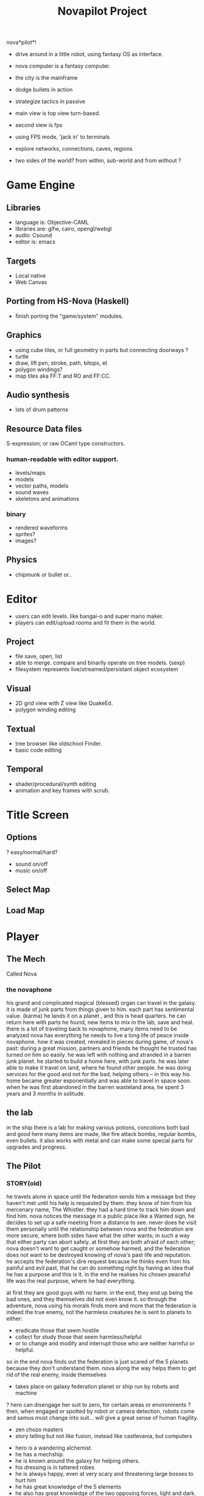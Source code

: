 #+TITLE: Novapilot Project

nova*pilot*! 
- drive around in a little robot, using fantasy OS as interface.
- nova computer is a fantasy computer.

- the city is the mainframe
- dodge bullets in action
- strategize tactics in passive

- main view is top view turn-based.
- second view is fps
- using FPS mode, 'jack in' to terminals 

- explore networks, connections, caves, regions

- two sides of the world? from within, sub-world
  and from without ?

* Game Engine
** Libraries
- language is: Objective-CAML
- libraries are: glfw, cairo, opengl/webgl
- audio: Csound
- editor is: emacs
** Targets
- Local native
- Web Canvas
** Porting from HS-Nova (Haskell)
- finish porting the "game/system" modules.
** Graphics
- using cube tiles, or full geometry in parts but connecting doorways ?
- turtle
- draw, lift pen, stroke, path, bitops, et
- polygon windings?
- map tiles aka FF:T and RO and FF:CC.

** Audio synthesis
- lots of drum patterns

** Resource Data files
S-expression; or raw OCaml type constructors.
*** human-readable with editor support.
- levels/maps
- models
- vector paths, models
- sound waves
- skeletons and animations
*** binary
- rendered waveforms
- sprites?
- images?

** Physics
- chipmunk or bullet or..

* Editor
 - users can edit levels. like bangai-o and super mario maker.
 - players can edit/upload rooms and fit them in the world.
** Project
 - file save, open, list
 - able to merge. compare and binarily operate on tree models. (sexp)
 - filesystem represents live/streamed/persistant object ecosystem
** Visual
 - 2D grid view with Z view like QuakeEd.
 - polygon winding editing
** Textual
 - tree browser like oldschool Finder.
 - basic code editing
** Temporal
 - shader/procedural/synth editing
 - animation and key frames with scrub.

* Title Screen
** Options
 ? easy/normal/hard?
 - sound on/off
 - music on/off
** Select Map
** Load Map
* Player
** The Mech
 Called Nova
*** the novaphone
  his grand and complicated magical (blessed) organ can travel in the galaxy.
  it is made of junk parts from things given to him. each part has sentimental value. (karma)
  he lands it on a planet , and this is head quarters. he can return here with parts he found,
     new items to mix in the lab, save and heal.
  there is a lot of traveling back to novaphone, many items need to be analyzed
  nova has everything he needs to live a long life of peace inside novaphone.
  how it was created, revealed in pieces during game, of nova's past:
     during a great mission, partners and friends he thought he trusted has turned on him
     so easily. he was left with nothing and stranded in a barren junk planet. he started to build a
     home here, with junk parts. he was later able to make it travel on land, where he found other
     people. he was doing services for the good and not for the bad, helping others -- in this way
     his home became greater exponentially and was able to travel in space soon. when he was
     first abandoned in the barren wasteland area, he spent 3 years and 3 months in solitude.
** the lab
  in the ship there is a lab for making various potions, concotions both bad and good
  here many items are made, like fire attack bombs, regular bombs, even bullets.
  it also works with metal and can make some special parts for upgrades and progress.

** The Pilot
*** STORY(old)
  he travels alone in space until the federation sends him a message but they haven't met
    until his help is requested by them. they know of him from his mercenary name, The Whistler.
    they had a hard time to track him down and find him. nova notices the message in a public place
    like a Wanted sign, he decides to set up a safe meeting from a distance to see. never does he
    visit them personally until the relationship between nova and the federation are more secure,
    where both sides have what the other wants; in such a way that either party can abort safely.
    at first they are both afraid of each other; nova doesn't want to get caught or somehow harmed,
    and the federation does not want to be destroyed knowing of nova's past life and reputation.
  he accepts the federation's dire request because he thinks even from his painful and evil past,
	 that he can do something right by having an idea that he has a purpose and this is it.
	 in the end he realises his chosen peaceful life was the real purpose, where he had everything.

  at first they are good guys with no harm. in the end, they end up being the bad ones, and they
  themselves did not even know it. so through the adventure, nova using his morals finds more and
  more that the federation is indeed the true enemy, not the harmless creatures he is sent to planets
  to either:
  - eradicate those that seem hostile
  - collect for study those that seem harmless/helpful
  - or to change and modify and interrupt those who are neither harmful or helpful.
  so in the end nova finds out the federation is just scared of the 5 planets because they don't
  understand them. nova along the way helps them to get rid of the real enemy, inside themselves

  - takes place on galaxy federation planet or ship run by robots and machine
  ? hero can disengage her suit to zero, for certain areas or environments ?
	 then, when engaged or spotted by robot or camera detection, robots come and
	 samus must change into suit... will give a great sense of human fragility.
  - zen chozo masters
  - story telling but not like fusion, instead like castlevania, but computers
 - hero is a wandering alchemist.
 - he has a mechship.
 - he is known around the galaxy for helping others.
 - his dressing is in tattered robes
 - he is always happy, even at very scary and threatening large bosses to hurt him
 - he has great knowledge of the 5 elements
 - he also has great knowledge of the two opposing forces, light and dark. neither are good or bad.
 - he is a retired bounty hunter a long time ago,
 - now is in a life of peaceful living and music and helping
   those who he encounters in his passive/reactive travels
*** Weapons
 - starting gun is default pistol-like single shot arm cannon
 - mid way through game upgrade is rapid fire machine-style shooting with shells.
   this weapon is rapid but overheats.
 - green laser that might bounce one time. toothpaste green, bright and
   spilly and splashy and with travel. might push a little, samus and/or enemies.
 - actually a railgun, it shoots for 1 second and has 1 second delay. pushback for
   samus prevents her from movement. so it is a precise weapon like sniper.
*** Actions
 - E-tank
 - missile tank
 - electric whip/grapple ?
*** GAMEPLAY
  - three skills: beginner, normal, advanced.
  - melee? smash brothers maybe auto, charging into them, kicking them
  - mouse to aim.
  - buttons on keyboard to move left right, down is duck, up is jump
  - button for fire (selected weapon/item) and bombs in morph
  ? there are curving geometry for morph ball requiring acceleration/momentum ?
  - gravity changes in some areas like mario galaxy
  - screen can turn and rotate left and right, and zoom
  - gravity weapons that attract samus to it because of the suit, gravity suit can
      overcome it

* Game World
** Atmosphere
 - space, tech, earthy, cyber
 - gears and clockwork!
 - the inner architecture of planets.
 - lots of engines and pipes and gears and machine and pits and mystery spots.
 - but not dark.
 - neat doors and room-changing
** Mechanics
 - geometry able to become destroyed in some areas.
   it should be obvious to the player.

** ENEMIES
 - all are robots.
 - bland colors such as grey, greyish blue, greyish green, brown, etc,
     are defeated with any weapon.
 - strong colors such as green, red, use certain aquired weapons to defeat
 - armor plays similar role with the suit of samus

** the planets
 nova is requested by the federation to be the only one who doesn't fear. and he is known
 for his strong powers that they can only 50% understand with science, enough that they
 are not scared. so he is sent to missions on the planets to help the federation with their goals.

 the future city is the hub planet. it is the start and the end of the journey,
 the center of all 5 main planets, it is floating in space. this is where the federation and
 the population are. in the beginning it is a city, but progressing in the adventure it ends up
 to be a military fortress. nova observes the changes and helps with many of them through
 his missions on the planets.

*** 1 Rupa, the cave planet (yellow, earth, form/matter, mouth?)
	 is where wood bombs are useful.
	 there are insect creatures here.

*** 2 Vedana, the forest planet (green, wood, contact/feeling/sensation, eyes)
	 is where metal bombs are useful.
	 there are plant creatures here.

*** 3 Sanna, the machine planet (white, metal, perception/discrimination/cognition, nose)
	 is where fire bombs are useful.
	 there are cold machines here.

 swap 3 & 4?

*** 4 Sankhara, the ice planet (blue, water, will/volition, ears)
	 is where earth bombs are useful.
	 there are mysterious forces of nature here.

*** 5 Vinnana, the desert volcano planet (red, fire, consciousness, tongue?)
	 is where the water bombs are useful.
	 there are hot lizards here.
* Inspirations
 - Bangai-O
 - Metal Slug
 - Battletoads
 - Super Metroid
 - Another World

 - Celeste
 - Textorcist
 - ..?

